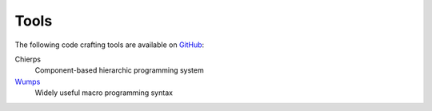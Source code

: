 .. _tools:

=====	     
Tools
=====

The following code crafting tools are available on `GitHub`_:

Chierps
  Component-based hierarchic programming system

`Wumps`_
  Widely useful macro programming syntax

.. _GitHub: https://github.com/codecraftingtools
.. _wumps: http://wumps.codecraftsmen.org
